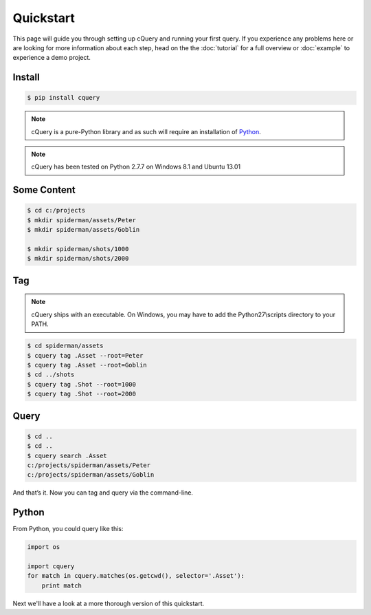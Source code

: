 
.. _quickstart:

Quickstart
==========

This page will guide you through setting up cQuery and running your first query. If you experience any problems here or are looking for more information about each step, head on the the :doc:`tutorial` for a full overview or :doc:`example` to experience a demo project.

Install
-------

.. code-block:: bash

    $ pip install cquery

.. note:: cQuery is a pure-Python library and as such will require an installation of `Python`_.

.. note:: cQuery has been tested on Python 2.7.7 on Windows 8.1 and Ubuntu 13.01

Some Content
------------

.. code-block:: bash

    $ cd c:/projects
    $ mkdir spiderman/assets/Peter
    $ mkdir spiderman/assets/Goblin

    $ mkdir spiderman/shots/1000
    $ mkdir spiderman/shots/2000

Tag
---

.. note:: cQuery ships with an executable. On Windows, you may have to add the Python27\\scripts directory to your PATH.

.. code-block:: bash

    $ cd spiderman/assets
    $ cquery tag .Asset --root=Peter
    $ cquery tag .Asset --root=Goblin
    $ cd ../shots
    $ cquery tag .Shot --root=1000
    $ cquery tag .Shot --root=2000

Query
-----

.. code-block:: bash

    $ cd ..
    $ cd ..
    $ cquery search .Asset
    c:/projects/spiderman/assets/Peter
    c:/projects/spiderman/assets/Goblin

And that’s it. Now you can tag and query via the command-line.

Python
------

From Python, you could query like this:

.. code-block:: python

    import os

    import cquery
    for match in cquery.matches(os.getcwd(), selector='.Asset'):
        print match


Next we'll have a look at a more thorough version of this quickstart.

.. _`Python`: http://python.org